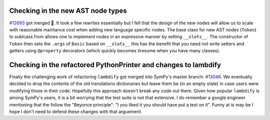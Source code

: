 .. title: Status update week 11 GSoC
.. slug: gsoc-week11
.. date: 2017-08-14 20:17:00 UTC+02:00
.. tags: Python, SymPy
.. category: 
.. link: 
.. description: Eleventh week of developing code-generation in SymPy for GSoC.
.. type: text

Checking in the new AST node types
----------------------------------
`#12693 <https://github.com/sympy/sympy/pull/12693>`_ got merged 🎉.
It took a few rewrites essentially but I fell that the design of the
new nodes will allow us to scale with reasonable maintance cost when
adding new language specific nodes. The base class for new AST nodes
(``Token``) to sublcass from allows one to implement nodes in an
expressive manner by setting ``__slots__``. The constructor of
``Token`` then sets the ``.args`` of ``Basic`` based on ``__slots__``
this has the benefit that you need not write setters and getters using
``@property`` decorators (which quickly becomes tiresome when you have
many classes). 

Checking in the refactored PythonPrinter and changes to lambdify
----------------------------------------------------------------
Finally the challenging work of refactoring ``lambdify`` got merged
into SymPy's master branch: `#13046
<https://github.com/sympy/sympy/pull/13046>`_. We eventually decided
to drop the contents of the old translations dictionaries but leave
them be (in an empty state) in case users were modifying those in
their code. Hopefully this approach doesn't break any code out
there. Given how popular ``lambdify`` is among SymPy's users, it is a
bit worrying that the test suite is not that extensive. I do remember
a google engineer mentioning that the follow the "Beyonce principle":
"I you liked it you should have put a test on it". Funny at is may be
I hope I don't need to defend these changes with that arguement.
